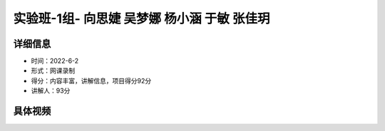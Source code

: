 实验班-1组- 向思婕 吴梦娜 杨小涵 于敏 张佳玥
===========================================================

详细信息
-----------------------

- 时间：2022-6-2
- 形式：网课录制
- 得分：内容丰富，讲解信息，项目得分92分
- 讲解人：93分

具体视频
-------------------------------

.. raw:: html

   <video width="100%" height="100%" controls>
   <source src="https://outin-0fed40cae50711eaa61200163e1c94a4.oss-cn-shanghai.aliyuncs.com/sv/432d5858-1812d489e04/432d5858-1812d489e04.mp4" type="video/mp4" />
   </video>











